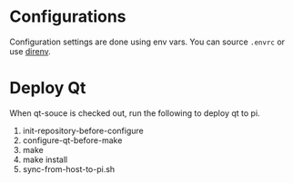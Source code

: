 * Configurations
 Configuration settings are done using env vars. You can source =.envrc= or 
use [[https://github.com/direnv/direnv][direnv]].

* Deploy Qt
When qt-souce is checked out, run the following to deploy qt to pi.

1. init-repository-before-configure
2. configure-qt-before-make
3. make
4. make install
5. sync-from-host-to-pi.sh 
